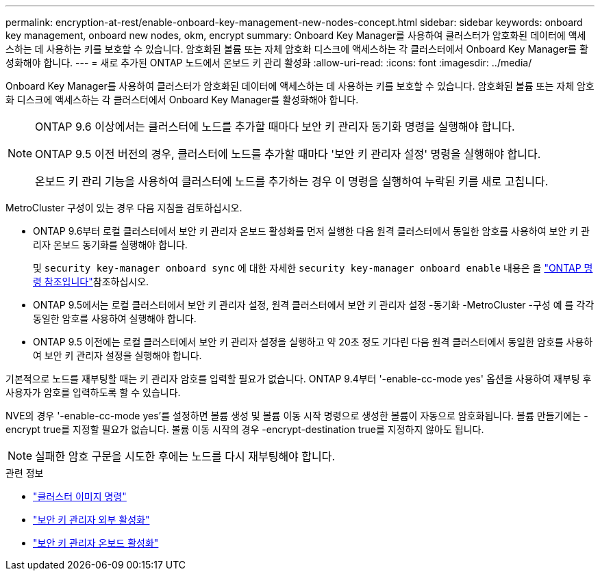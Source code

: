 ---
permalink: encryption-at-rest/enable-onboard-key-management-new-nodes-concept.html 
sidebar: sidebar 
keywords: onboard key management, onboard new nodes, okm, encrypt 
summary: Onboard Key Manager를 사용하여 클러스터가 암호화된 데이터에 액세스하는 데 사용하는 키를 보호할 수 있습니다. 암호화된 볼륨 또는 자체 암호화 디스크에 액세스하는 각 클러스터에서 Onboard Key Manager를 활성화해야 합니다. 
---
= 새로 추가된 ONTAP 노드에서 온보드 키 관리 활성화
:allow-uri-read: 
:icons: font
:imagesdir: ../media/


[role="lead"]
Onboard Key Manager를 사용하여 클러스터가 암호화된 데이터에 액세스하는 데 사용하는 키를 보호할 수 있습니다. 암호화된 볼륨 또는 자체 암호화 디스크에 액세스하는 각 클러스터에서 Onboard Key Manager를 활성화해야 합니다.

[NOTE]
====
ONTAP 9.6 이상에서는 클러스터에 노드를 추가할 때마다 보안 키 관리자 동기화 명령을 실행해야 합니다.

ONTAP 9.5 이전 버전의 경우, 클러스터에 노드를 추가할 때마다 '보안 키 관리자 설정' 명령을 실행해야 합니다.

온보드 키 관리 기능을 사용하여 클러스터에 노드를 추가하는 경우 이 명령을 실행하여 누락된 키를 새로 고칩니다.

====
MetroCluster 구성이 있는 경우 다음 지침을 검토하십시오.

* ONTAP 9.6부터 로컬 클러스터에서 보안 키 관리자 온보드 활성화를 먼저 실행한 다음 원격 클러스터에서 동일한 암호를 사용하여 보안 키 관리자 온보드 동기화를 실행해야 합니다.
+
및 `security key-manager onboard sync` 에 대한 자세한 `security key-manager onboard enable` 내용은 을 link:https://docs.netapp.com/us-en/ontap-cli/search.html?q=security+key-manager+onboard["ONTAP 명령 참조입니다"^]참조하십시오.

* ONTAP 9.5에서는 로컬 클러스터에서 보안 키 관리자 설정, 원격 클러스터에서 보안 키 관리자 설정 -동기화 -MetroCluster -구성 예 를 각각 동일한 암호를 사용하여 실행해야 합니다.
* ONTAP 9.5 이전에는 로컬 클러스터에서 보안 키 관리자 설정을 실행하고 약 20초 정도 기다린 다음 원격 클러스터에서 동일한 암호를 사용하여 보안 키 관리자 설정을 실행해야 합니다.


기본적으로 노드를 재부팅할 때는 키 관리자 암호를 입력할 필요가 없습니다. ONTAP 9.4부터 '-enable-cc-mode yes' 옵션을 사용하여 재부팅 후 사용자가 암호를 입력하도록 할 수 있습니다.

NVE의 경우 '-enable-cc-mode yes'를 설정하면 볼륨 생성 및 볼륨 이동 시작 명령으로 생성한 볼륨이 자동으로 암호화됩니다. 볼륨 만들기에는 -encrypt true를 지정할 필요가 없습니다. 볼륨 이동 시작의 경우 -encrypt-destination true를 지정하지 않아도 됩니다.

[NOTE]
====
실패한 암호 구문을 시도한 후에는 노드를 다시 재부팅해야 합니다.

====
.관련 정보
* link:https://docs.netapp.com/us-en/ontap-cli/search.html?q=cluster+image["클러스터 이미지 명령"^]
* link:https://docs.netapp.com/us-en/ontap-cli/security-key-manager-external-enable.html["보안 키 관리자 외부 활성화"^]
* link:https://docs.netapp.com/us-en/ontap-cli//security-key-manager-onboard-enable.html["보안 키 관리자 온보드 활성화"^]

